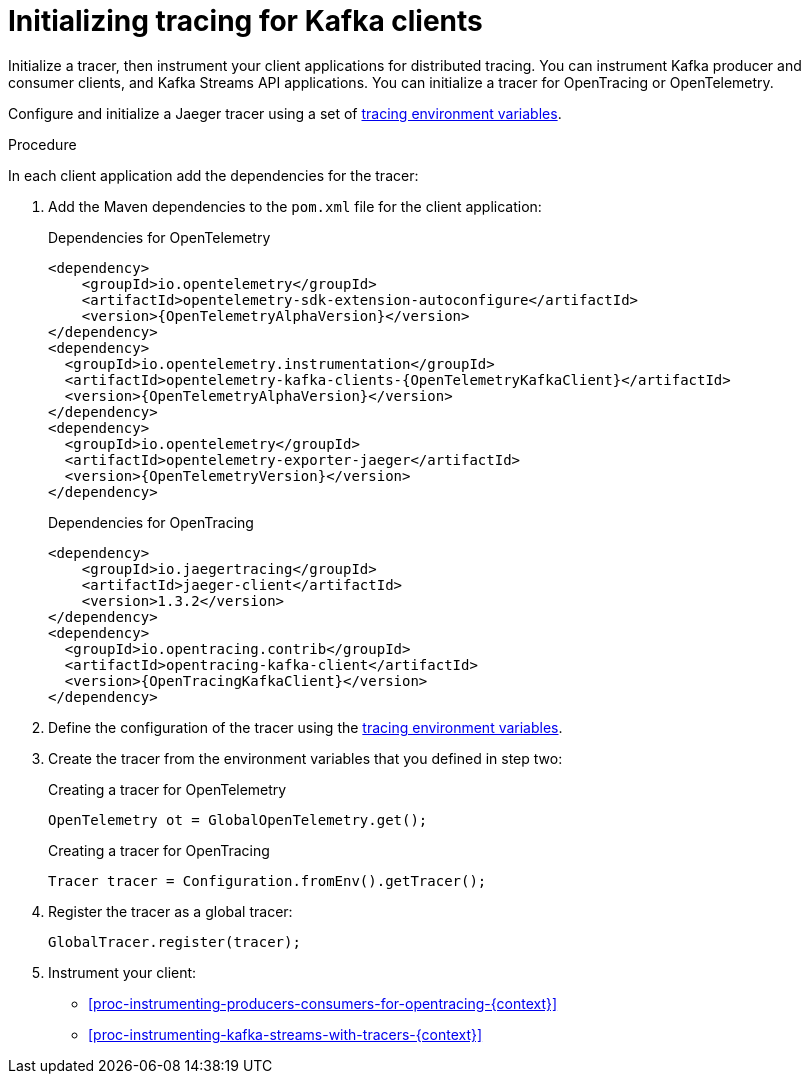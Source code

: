 // Module included in the following assemblies:
//
// assembly-distributed tracing.adoc

[id='proc-configuring-tracers-kafka-clients-{context}']
= Initializing tracing for Kafka clients

[role="_abstract"]
Initialize a tracer, then instrument your client applications for distributed tracing.
You can instrument Kafka producer and consumer clients, and Kafka Streams API applications.
You can initialize a tracer for OpenTracing or OpenTelemetry.

Configure and initialize a Jaeger tracer using a set of xref:ref-tracing-environment-variables-{context}[tracing environment variables].

.Procedure

In each client application add the dependencies for the tracer:

. Add the Maven dependencies to the `pom.xml` file for the client application:
+
.Dependencies for OpenTelemetry
[source,xml,subs="attributes+"]
----
<dependency>
    <groupId>io.opentelemetry</groupId>
    <artifactId>opentelemetry-sdk-extension-autoconfigure</artifactId>
    <version>{OpenTelemetryAlphaVersion}</version>
</dependency>
<dependency>
  <groupId>io.opentelemetry.instrumentation</groupId>
  <artifactId>opentelemetry-kafka-clients-{OpenTelemetryKafkaClient}</artifactId>
  <version>{OpenTelemetryAlphaVersion}</version>
</dependency>
<dependency>
  <groupId>io.opentelemetry</groupId>
  <artifactId>opentelemetry-exporter-jaeger</artifactId>
  <version>{OpenTelemetryVersion}</version>
</dependency>
----
+
.Dependencies for OpenTracing
[source,xml,subs="attributes+"]
----
<dependency>
    <groupId>io.jaegertracing</groupId>
    <artifactId>jaeger-client</artifactId>
    <version>1.3.2</version>
</dependency>
<dependency>
  <groupId>io.opentracing.contrib</groupId>
  <artifactId>opentracing-kafka-client</artifactId>
  <version>{OpenTracingKafkaClient}</version>
</dependency>
----

. Define the configuration of the tracer using the xref:ref-tracing-environment-variables-{context}[tracing environment variables].

. Create the tracer from the environment variables that you defined in step two:
+
.Creating a tracer for OpenTelemetry
[source,java,subs=attributes+]
----
OpenTelemetry ot = GlobalOpenTelemetry.get();
----
+
.Creating a tracer for OpenTracing
[source,java,subs=attributes+]
----
Tracer tracer = Configuration.fromEnv().getTracer();
----

. Register the tracer as a global tracer:
+
[source,java,subs=attributes+]
----
GlobalTracer.register(tracer);
----

. Instrument your client:
+
* xref:proc-instrumenting-producers-consumers-for-opentracing-{context}[]
* xref:proc-instrumenting-kafka-streams-with-tracers-{context}[]